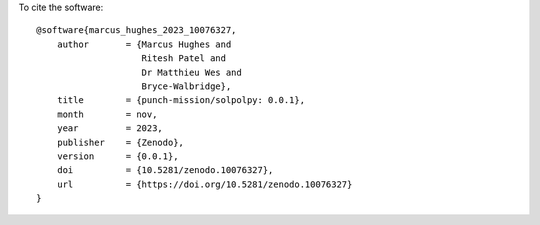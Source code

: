 To cite the software::

    @software{marcus_hughes_2023_10076327,
        author       = {Marcus Hughes and
                        Ritesh Patel and
                        Dr Matthieu Wes and
                        Bryce-Walbridge},
        title        = {punch-mission/solpolpy: 0.0.1},
        month        = nov,
        year         = 2023,
        publisher    = {Zenodo},
        version      = {0.0.1},
        doi          = {10.5281/zenodo.10076327},
        url          = {https://doi.org/10.5281/zenodo.10076327}
    }
